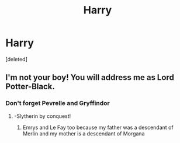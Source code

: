 #+TITLE: Harry

* Harry
:PROPERTIES:
:Score: 1
:DateUnix: 1599252587.0
:DateShort: 2020-Sep-05
:FlairText: Misc
:END:
[deleted]


** I'm not your boy! You will address me as Lord Potter-Black.
:PROPERTIES:
:Author: divideby00
:Score: 2
:DateUnix: 1599262222.0
:DateShort: 2020-Sep-05
:END:

*** Don't forget Pevrelle and Gryffindor
:PROPERTIES:
:Author: josht198712
:Score: 2
:DateUnix: 1599276976.0
:DateShort: 2020-Sep-05
:END:

**** -Slytherin by conquest!
:PROPERTIES:
:Author: streakermaximus
:Score: 2
:DateUnix: 1599290769.0
:DateShort: 2020-Sep-05
:END:

***** Emrys and Le Fay too because my father was a descendant of Merlin and my mother is a descendant of Morgana
:PROPERTIES:
:Author: HELLOOOOOOooooot
:Score: 2
:DateUnix: 1599416950.0
:DateShort: 2020-Sep-06
:END:
